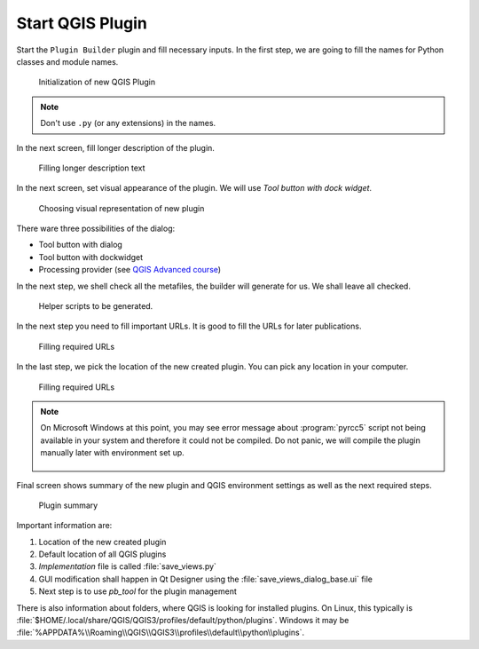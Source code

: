#################
Start QGIS Plugin
#################

Start the ``Plugin Builder`` plugin and fill necessary inputs. In the first step,
we are going to fill the names for Python classes and module names.

.. figure:: images/plugin_builder0.png

        Initialization of new QGIS Plugin

.. note:: Don't use ``.py`` (or any extensions) in the names.
          
In the next screen, fill longer description of the plugin.

.. figure:: images/plugin_builder1.png

   Filling longer description text

In the next screen, set visual appearance of the plugin. We will use 
`Tool button with dock widget`.

.. figure:: images/plugin_builder2.png

   Choosing visual representation of new plugin
   
There ware three possibilities of the dialog:

* Tool button with dialog
* Tool button with dockwidget
* Processing provider (see `QGIS Advanced course <http://training.gismentors.eu/qgis-pokrocily/geoprocessing/index.html>`_)

In the next step, we shell check all the metafiles, the builder will
generate for us. We shall leave all checked.

.. figure:: images/plugin_builder3.png

   Helper scripts to be generated.

..
  .. figure:: images/plugin_builder4.png

        Picking required metafiles

In the next step you need to fill important URLs. It is good to fill the URLs
for later publications.

.. figure:: images/plugin_builder5.png

        Filling required URLs

In the last step, we pick the location of the new created plugin. You can pick any
location in your computer.

.. figure:: images/plugin_builder6.png

        Filling required URLs

.. note:: On Microsoft Windows at this point, you may see error message about
   :program:`pyrcc5` script not being available in your system and therefore it
   could not be compiled. Do not panic, we will compile the plugin manually later with
   environment set up.

   .. figure:: images/pyrcc5-error.png
      :class: medium
        
Final screen shows summary of the new plugin and QGIS environment settings as
well as the next required steps.

.. figure:: images/plugin_builder7.png

        Plugin summary


Important information are:

#. Location of the new created plugin
#. Default location of all QGIS plugins
#. *Implementation* file is called :file:`save_views.py`
#. GUI modification shall happen in Qt Designer using the
   :file:`save_views_dialog_base.ui` file
#. Next step is to use `pb_tool` for the plugin management

There is also information about folders, where QGIS is looking for
installed plugins. On Linux, this typically is
:file:`$HOME/.local/share/QGIS/QGIS3/profiles/default/python/plugins`.
Windows it may be
:file:`%APPDATA%\\Roaming\\QGIS\\QGIS3\\profiles\\default\\python\\plugins`.
